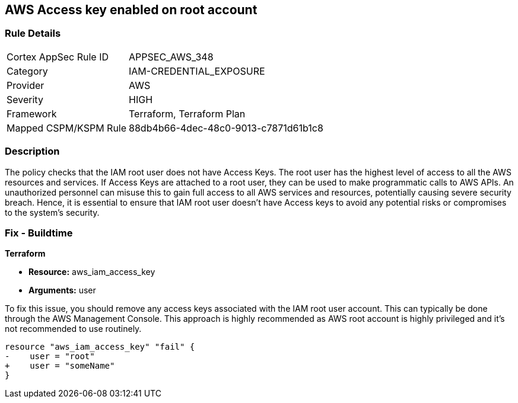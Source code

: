 == AWS Access key enabled on root account

=== Rule Details

[cols="1,2"]
|===
|Cortex AppSec Rule ID |APPSEC_AWS_348
|Category |IAM-CREDENTIAL_EXPOSURE
|Provider |AWS
|Severity |HIGH
|Framework |Terraform, Terraform Plan
|Mapped CSPM/KSPM Rule |88db4b66-4dec-48c0-9013-c7871d61b1c8
|===


=== Description

The policy checks that the IAM root user does not have Access Keys. The root user has the highest level of access to all the AWS resources and services. If Access Keys are attached to a root user, they can be used to make programmatic calls to AWS APIs. An unauthorized personnel can misuse this to gain full access to all AWS services and resources, potentially causing severe security breach. Hence, it is essential to ensure that IAM root user doesn't have Access keys to avoid any potential risks or compromises to the system's security.

=== Fix - Buildtime

*Terraform*

* *Resource:* aws_iam_access_key
* *Arguments:* user

To fix this issue, you should remove any access keys associated with the IAM root user account. This can typically be done through the AWS Management Console. This approach is highly recommended as AWS root account is highly privileged and it's not recommended to use routinely.

[source,go]
----
resource "aws_iam_access_key" "fail" {
-    user = "root"
+    user = "someName"
}
----


